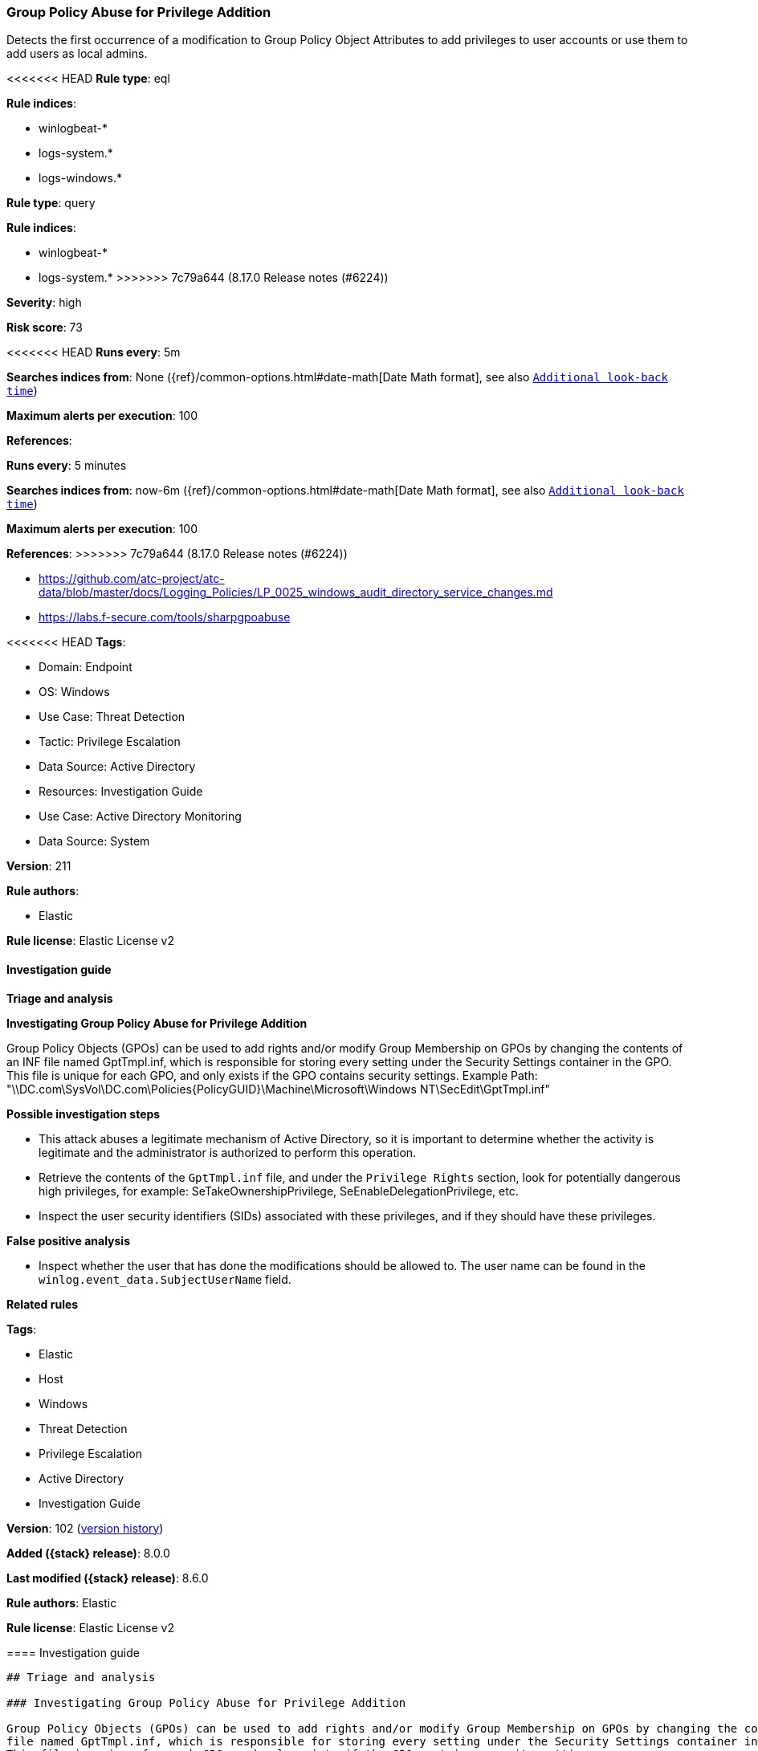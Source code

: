 [[group-policy-abuse-for-privilege-addition]]
=== Group Policy Abuse for Privilege Addition

Detects the first occurrence of a modification to Group Policy Object Attributes to add privileges to user accounts or use them to add users as local admins.

<<<<<<< HEAD
*Rule type*: eql

*Rule indices*: 

* winlogbeat-*
* logs-system.*
* logs-windows.*
=======
*Rule type*: query

*Rule indices*:

* winlogbeat-*
* logs-system.*
>>>>>>> 7c79a644 (8.17.0 Release notes  (#6224))

*Severity*: high

*Risk score*: 73

<<<<<<< HEAD
*Runs every*: 5m

*Searches indices from*: None ({ref}/common-options.html#date-math[Date Math format], see also <<rule-schedule, `Additional look-back time`>>)

*Maximum alerts per execution*: 100

*References*: 
=======
*Runs every*: 5 minutes

*Searches indices from*: now-6m ({ref}/common-options.html#date-math[Date Math format], see also <<rule-schedule, `Additional look-back time`>>)

*Maximum alerts per execution*: 100

*References*:
>>>>>>> 7c79a644 (8.17.0 Release notes  (#6224))

* https://github.com/atc-project/atc-data/blob/master/docs/Logging_Policies/LP_0025_windows_audit_directory_service_changes.md
* https://labs.f-secure.com/tools/sharpgpoabuse

<<<<<<< HEAD
*Tags*: 

* Domain: Endpoint
* OS: Windows
* Use Case: Threat Detection
* Tactic: Privilege Escalation
* Data Source: Active Directory
* Resources: Investigation Guide
* Use Case: Active Directory Monitoring
* Data Source: System

*Version*: 211

*Rule authors*: 

* Elastic

*Rule license*: Elastic License v2


==== Investigation guide



*Triage and analysis*



*Investigating Group Policy Abuse for Privilege Addition*


Group Policy Objects (GPOs) can be used to add rights and/or modify Group Membership on GPOs by changing the contents of an INF file named GptTmpl.inf, which is responsible for storing every setting under the Security Settings container in the GPO. This file is unique for each GPO, and only exists if the GPO contains security settings. Example Path: "\\DC.com\SysVol\DC.com\Policies\{PolicyGUID}\Machine\Microsoft\Windows NT\SecEdit\GptTmpl.inf"


*Possible investigation steps*


- This attack abuses a legitimate mechanism of Active Directory, so it is important to determine whether the activity is legitimate and the administrator is authorized to perform this operation.
- Retrieve the contents of the `GptTmpl.inf` file, and under the `Privilege Rights` section, look for potentially dangerous high privileges, for example: SeTakeOwnershipPrivilege, SeEnableDelegationPrivilege, etc.
- Inspect the user security identifiers (SIDs) associated with these privileges, and if they should have these privileges.


*False positive analysis*


- Inspect whether the user that has done the modifications should be allowed to. The user name can be found in the `winlog.event_data.SubjectUserName` field.


*Related rules*

=======
*Tags*:

* Elastic
* Host
* Windows
* Threat Detection
* Privilege Escalation
* Active Directory
* Investigation Guide

*Version*: 102 (<<group-policy-abuse-for-privilege-addition-history, version history>>)

*Added ({stack} release)*: 8.0.0

*Last modified ({stack} release)*: 8.6.0

*Rule authors*: Elastic

*Rule license*: Elastic License v2

==== Investigation guide


[source,markdown]
----------------------------------
## Triage and analysis

### Investigating Group Policy Abuse for Privilege Addition

Group Policy Objects (GPOs) can be used to add rights and/or modify Group Membership on GPOs by changing the contents of an INF
file named GptTmpl.inf, which is responsible for storing every setting under the Security Settings container in the GPO.
This file is unique for each GPO, and only exists if the GPO contains security settings.
Example Path: "\\DC.com\SysVol\DC.com\Policies\{PolicyGUID}\Machine\Microsoft\Windows NT\SecEdit\GptTmpl.inf"

#### Possible investigation steps

- This attack abuses a legitimate mechanism of Active Directory, so it is important to determine whether the activity
is legitimate and the administrator is authorized to perform this operation.
- Retrieve the contents of the `GptTmpl.inf` file, and under the `Privilege Rights` section, look for potentially
dangerous high privileges, for example: SeTakeOwnershipPrivilege, SeEnableDelegationPrivilege, etc.
- Inspect the user security identifiers (SIDs) associated with these privileges, and if they should have these privileges.

### False positive analysis

- Inspect whether the user that has done the modifications should be allowed to. The user name can be found in the
`winlog.event_data.SubjectUserName` field.

### Related rules
>>>>>>> 7c79a644 (8.17.0 Release notes  (#6224))

- Scheduled Task Execution at Scale via GPO - 15a8ba77-1c13-4274-88fe-6bd14133861e
- Startup/Logon Script added to Group Policy Object - 16fac1a1-21ee-4ca6-b720-458e3855d046

<<<<<<< HEAD

*Response and remediation*

=======
### Response and remediation
>>>>>>> 7c79a644 (8.17.0 Release notes  (#6224))

- Initiate the incident response process based on the outcome of the triage.
- The investigation and containment must be performed in every computer controlled by the GPO, where necessary.
- Remove the script from the GPO.
- Check if other GPOs have suspicious scripts attached.
<<<<<<< HEAD


==== Setup



*Setup*


The 'Audit Directory Service Changes' audit policy must be configured (Success Failure).
Steps to implement the logging policy with Advanced Audit Configuration:

```
Computer Configuration >
Policies >
Windows Settings >
Security Settings >
Advanced Audit Policies Configuration >
Audit Policies >
DS Access >
Audit Directory Service Changes (Success,Failure)
```
=======
----------------------------------
>>>>>>> 7c79a644 (8.17.0 Release notes  (#6224))


==== Rule query


<<<<<<< HEAD
[source, js]
----------------------------------
any where host.os.type == "windows" and event.code: "5136" and
  winlog.event_data.AttributeLDAPDisplayName: "gPCMachineExtensionNames" and
  winlog.event_data.AttributeValue: "*827D319E-6EAC-11D2-A4EA-00C04F79F83A*" and
  winlog.event_data.AttributeValue: "*803E14A0-B4FB-11D0-A0D0-00A0C90F574B*"

----------------------------------
=======
[source,js]
----------------------------------
event.code: "5136" and
winlog.event_data.AttributeLDAPDisplayName:"gPCMachineExtensionNames"
and winlog.event_data.AttributeValue:(*827D319E-6EAC-11D2-A4EA-00C04F7
9F83A* and *803E14A0-B4FB-11D0-A0D0-00A0C90F574B*)
----------------------------------

==== Threat mapping
>>>>>>> 7c79a644 (8.17.0 Release notes  (#6224))

*Framework*: MITRE ATT&CK^TM^

* Tactic:
** Name: Privilege Escalation
** ID: TA0004
** Reference URL: https://attack.mitre.org/tactics/TA0004/
* Technique:
<<<<<<< HEAD
** Name: Domain or Tenant Policy Modification
** ID: T1484
** Reference URL: https://attack.mitre.org/techniques/T1484/
* Sub-technique:
** Name: Group Policy Modification
** ID: T1484.001
** Reference URL: https://attack.mitre.org/techniques/T1484/001/
=======
** Name: Domain Policy Modification
** ID: T1484
** Reference URL: https://attack.mitre.org/techniques/T1484/

[[group-policy-abuse-for-privilege-addition-history]]
==== Rule version history

Version 102 (8.6.0 release)::
* Formatting only

Version 101 (8.5.0 release)::
* Formatting only

Version 6 (8.4.0 release)::
* Updated query, changed from:
+
[source, js]
----------------------------------
event.code: "5136" and
winlog.event_data.AttributeLDAPDisplayName:"gPCMachineExtensionNames"
and winlog.event_data.AttributeValue:(*827D319E-6EAC-11D2-A4EA-00C04F
79F83A* and *803E14A0-B4FB-11D0-A0D0-00A0C90F574B*)
----------------------------------

Version 4 (8.3.0 release)::
* Formatting only

Version 3 (8.2.0 release)::
* Formatting only

Version 2 (8.1.0 release)::
* Formatting only

>>>>>>> 7c79a644 (8.17.0 Release notes  (#6224))
